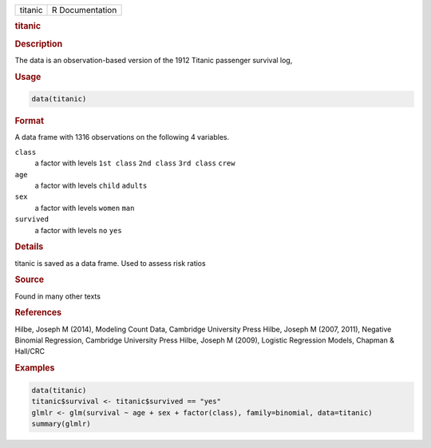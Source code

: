 .. container::

   ======= ===============
   titanic R Documentation
   ======= ===============

   .. rubric:: titanic
      :name: titanic

   .. rubric:: Description
      :name: description

   The data is an observation-based version of the 1912 Titanic
   passenger survival log,

   .. rubric:: Usage
      :name: usage

   .. code:: R

      data(titanic)

   .. rubric:: Format
      :name: format

   A data frame with 1316 observations on the following 4 variables.

   ``class``
      a factor with levels ``1st class`` ``2nd class`` ``3rd class``
      ``crew``

   ``age``
      a factor with levels ``child`` ``adults``

   ``sex``
      a factor with levels ``women`` ``man``

   ``survived``
      a factor with levels ``no`` ``yes``

   .. rubric:: Details
      :name: details

   titanic is saved as a data frame. Used to assess risk ratios

   .. rubric:: Source
      :name: source

   Found in many other texts

   .. rubric:: References
      :name: references

   Hilbe, Joseph M (2014), Modeling Count Data, Cambridge University
   Press Hilbe, Joseph M (2007, 2011), Negative Binomial Regression,
   Cambridge University Press Hilbe, Joseph M (2009), Logistic
   Regression Models, Chapman & Hall/CRC

   .. rubric:: Examples
      :name: examples

   .. code:: R

      data(titanic)
      titanic$survival <- titanic$survived == "yes"
      glmlr <- glm(survival ~ age + sex + factor(class), family=binomial, data=titanic)
      summary(glmlr)

